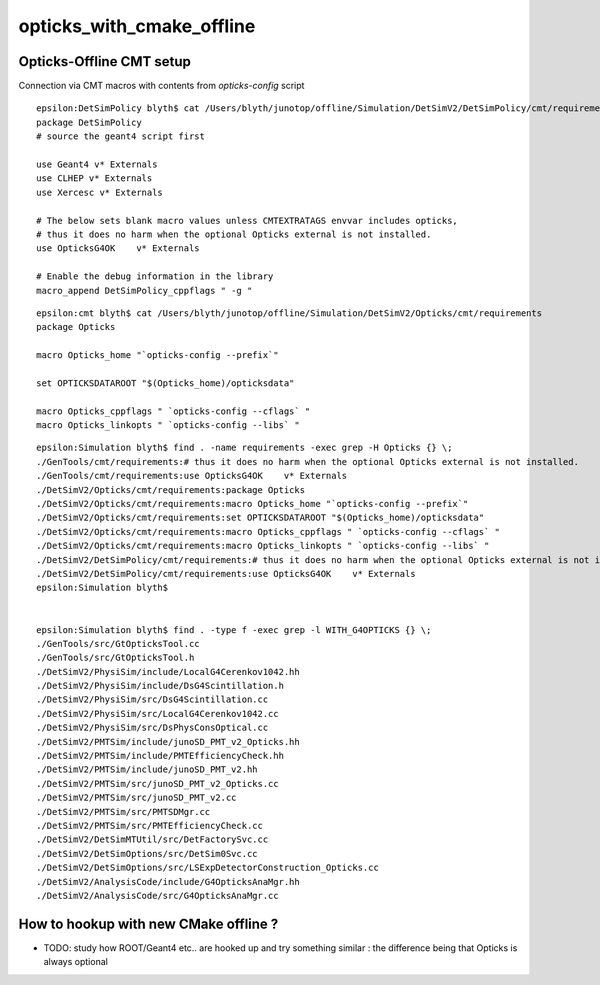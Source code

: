 opticks_with_cmake_offline
=============================

Opticks-Offline CMT setup
-----------------------------

Connection via CMT macros with contents from *opticks-config* script

::

    epsilon:DetSimPolicy blyth$ cat /Users/blyth/junotop/offline/Simulation/DetSimV2/DetSimPolicy/cmt/requirements 
    package DetSimPolicy
    # source the geant4 script first

    use Geant4 v* Externals
    use CLHEP v* Externals
    use Xercesc v* Externals

    # The below sets blank macro values unless CMTEXTRATAGS envvar includes opticks, 
    # thus it does no harm when the optional Opticks external is not installed.
    use OpticksG4OK    v* Externals

    # Enable the debug information in the library
    macro_append DetSimPolicy_cppflags " -g "


::

    epsilon:cmt blyth$ cat /Users/blyth/junotop/offline/Simulation/DetSimV2/Opticks/cmt/requirements 
    package Opticks

    macro Opticks_home "`opticks-config --prefix`"

    set OPTICKSDATAROOT "$(Opticks_home)/opticksdata"

    macro Opticks_cppflags " `opticks-config --cflags` "
    macro Opticks_linkopts " `opticks-config --libs` "



::

    epsilon:Simulation blyth$ find . -name requirements -exec grep -H Opticks {} \;
    ./GenTools/cmt/requirements:# thus it does no harm when the optional Opticks external is not installed.
    ./GenTools/cmt/requirements:use OpticksG4OK    v* Externals
    ./DetSimV2/Opticks/cmt/requirements:package Opticks
    ./DetSimV2/Opticks/cmt/requirements:macro Opticks_home "`opticks-config --prefix`"
    ./DetSimV2/Opticks/cmt/requirements:set OPTICKSDATAROOT "$(Opticks_home)/opticksdata"
    ./DetSimV2/Opticks/cmt/requirements:macro Opticks_cppflags " `opticks-config --cflags` "
    ./DetSimV2/Opticks/cmt/requirements:macro Opticks_linkopts " `opticks-config --libs` "
    ./DetSimV2/DetSimPolicy/cmt/requirements:# thus it does no harm when the optional Opticks external is not installed.
    ./DetSimV2/DetSimPolicy/cmt/requirements:use OpticksG4OK    v* Externals
    epsilon:Simulation blyth$ 


    epsilon:Simulation blyth$ find . -type f -exec grep -l WITH_G4OPTICKS {} \;
    ./GenTools/src/GtOpticksTool.cc
    ./GenTools/src/GtOpticksTool.h
    ./DetSimV2/PhysiSim/include/LocalG4Cerenkov1042.hh
    ./DetSimV2/PhysiSim/include/DsG4Scintillation.h
    ./DetSimV2/PhysiSim/src/DsG4Scintillation.cc
    ./DetSimV2/PhysiSim/src/LocalG4Cerenkov1042.cc
    ./DetSimV2/PhysiSim/src/DsPhysConsOptical.cc
    ./DetSimV2/PMTSim/include/junoSD_PMT_v2_Opticks.hh
    ./DetSimV2/PMTSim/include/PMTEfficiencyCheck.hh
    ./DetSimV2/PMTSim/include/junoSD_PMT_v2.hh
    ./DetSimV2/PMTSim/src/junoSD_PMT_v2_Opticks.cc
    ./DetSimV2/PMTSim/src/junoSD_PMT_v2.cc
    ./DetSimV2/PMTSim/src/PMTSDMgr.cc
    ./DetSimV2/PMTSim/src/PMTEfficiencyCheck.cc
    ./DetSimV2/DetSimMTUtil/src/DetFactorySvc.cc
    ./DetSimV2/DetSimOptions/src/DetSim0Svc.cc
    ./DetSimV2/DetSimOptions/src/LSExpDetectorConstruction_Opticks.cc
    ./DetSimV2/AnalysisCode/include/G4OpticksAnaMgr.hh
    ./DetSimV2/AnalysisCode/src/G4OpticksAnaMgr.cc



How to hookup with new CMake offline ?
------------------------------------------

* TODO: study how ROOT/Geant4 etc.. are hooked up and try something similar : the difference being that Opticks is always optional 


